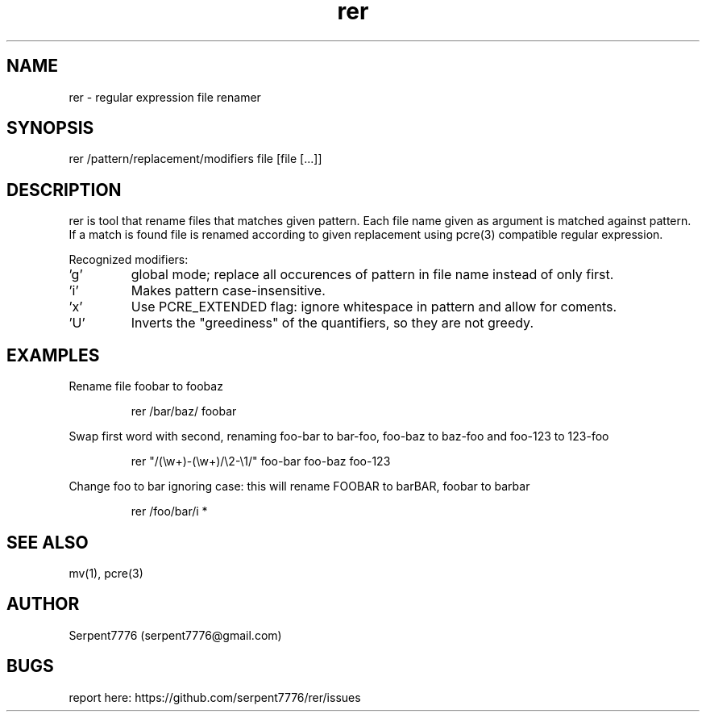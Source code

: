 .\" Man page for rer
.\" Contact serpent7776@gmail.com to correct errors or omissions.
.TH rer 1
.SH NAME
rer - regular expression file renamer
.SH SYNOPSIS
rer /pattern/replacement/modifiers file [file [...]]
.SH DESCRIPTION
rer is tool that rename files that matches given pattern.
.Pp
Each file name given as argument is matched against pattern.
If a match is found file is renamed according to given replacement using pcre(3) compatible regular expression.
.P
Recognized modifiers:
.IP "'g'"
global mode; replace all occurences of pattern in file name instead of only first.
.IP "'i'"
Makes pattern case-insensitive.
.IP "'x'"
Use PCRE_EXTENDED flag: ignore whitespace in pattern and allow for coments.
.IP "'U'"
Inverts the "greediness" of the quantifiers, so they are not greedy.
.SH EXAMPLES
.P
Rename file foobar to foobaz
.IP
rer /bar/baz/ foobar
.P
Swap first word with second, renaming foo-bar to bar-foo, foo-baz to baz-foo and foo-123 to 123-foo
.IP
rer "/(\\w+)-(\\w+)/\\2-\\1/" foo-bar foo-baz foo-123
.P
Change foo to bar ignoring case: this will rename FOOBAR to barBAR, foobar to barbar
.IP
rer /foo/bar/i *
.SH SEE ALSO
mv(1), pcre(3)
.SH AUTHOR
Serpent7776 (serpent7776@gmail.com)
.SH BUGS
report here: https://github.com/serpent7776/rer/issues

